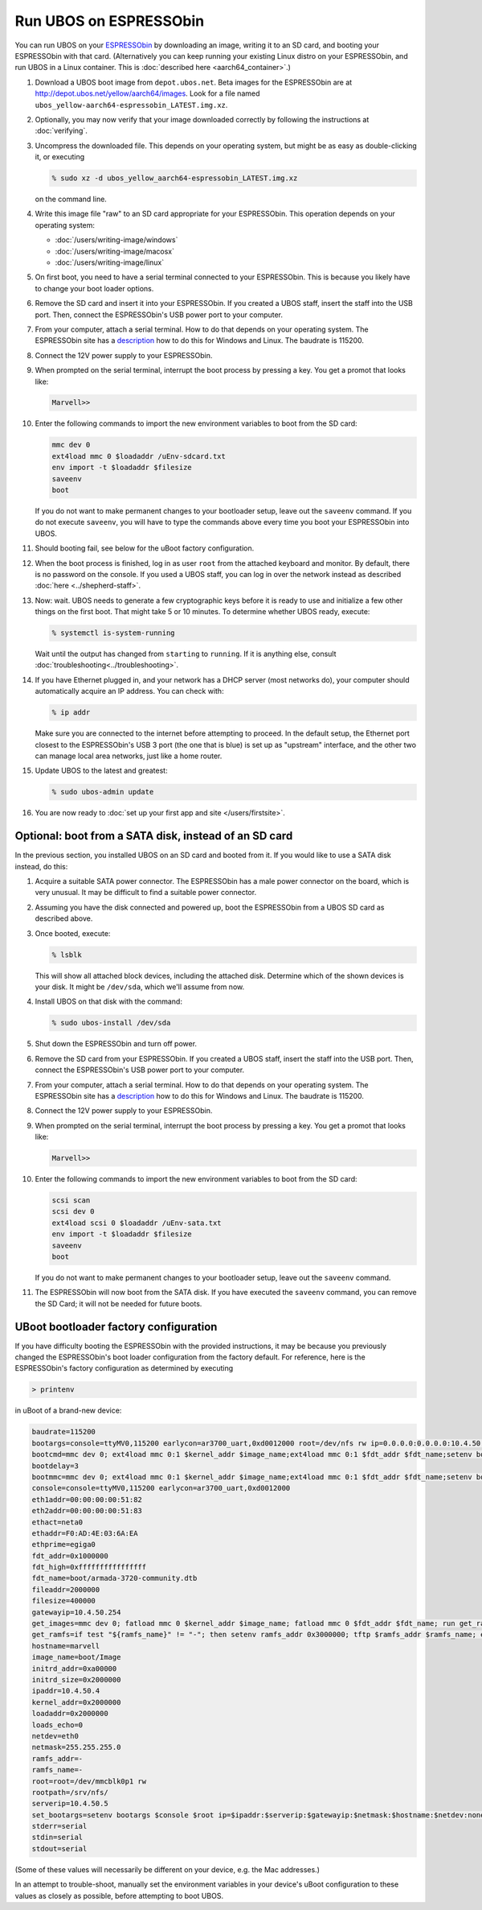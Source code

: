 Run UBOS on ESPRESSObin
=======================

You can run UBOS on your `ESPRESSObin <https://espressobin.net/>`_ by downloading an image,
writing it to an SD card, and booting your ESPRESSObin with that card. (Alternatively you
can keep running your existing Linux distro on your ESPRESSObin, and run UBOS in a Linux
container. This is :doc:`described here <aarch64_container>`.)

#. Download a UBOS boot image from ``depot.ubos.net``.
   Beta images for the ESPRESSObin are at
   `http://depot.ubos.net/yellow/aarch64/images <http://depot.ubos.net/yellow/aarch64/images>`_.
   Look for a file named ``ubos_yellow-aarch64-espressobin_LATEST.img.xz``.

#. Optionally, you may now verify that your image downloaded correctly by following the instructions
   at :doc:`verifying`.

#. Uncompress the downloaded file. This depends on your operating system, but might be as easy as
   double-clicking it, or executing

   .. code-block:: none

      % sudo xz -d ubos_yellow_aarch64-espressobin_LATEST.img.xz

   on the command line.

#. Write this image file "raw" to an SD card appropriate for your ESPRESSObin. This
   operation depends on your operating system:

   * :doc:`/users/writing-image/windows`
   * :doc:`/users/writing-image/macosx`
   * :doc:`/users/writing-image/linux`

#. On first boot, you need to have a serial terminal connected to your ESPRESSObin. This is
   because you likely have to change your boot loader options.

#. Remove the SD card and insert it into your ESPRESSObin. If you created a UBOS staff,
   insert the staff into the USB port. Then, connect the ESPRESSObin's USB power port to
   your computer.

#. From your computer, attach a serial terminal. How to do that depends on your operating
   system. The ESPRESSObin site has a
   `description <http://wiki.espressobin.net/tiki-index.php?page=Serial+connection>`_ how to
   do this for Windows and Linux. The baudrate is 115200.

#. Connect the 12V power supply to your ESPRESSObin.

#. When prompted on the serial terminal, interrupt the boot process by pressing a key. You
   get a promot that looks like:

   .. code-block:: none

      Marvell>>

#. Enter the following commands to import the new environment variables to boot from the SD card:

   .. code-block:: none

      mmc dev 0
      ext4load mmc 0 $loadaddr /uEnv-sdcard.txt
      env import -t $loadaddr $filesize
      saveenv
      boot

   If you do not want to make permanent changes to your bootloader setup, leave out the
   ``saveenv`` command. If you do not execute ``saveenv``, you will have to type the
   commands above every time you boot your ESPRESSObin into UBOS.

#. Should booting fail, see below for the uBoot factory configuration.

#. When the boot process is finished, log in as user ``root`` from the attached keyboard
   and monitor. By default, there is no password on the console. If you used a UBOS staff,
   you can log in over the network instead as described :doc:`here <../shepherd-staff>`.

#. Now: wait. UBOS needs to generate a few cryptographic keys before it is ready to use
   and initialize a few other things on the first boot. That might take 5 or 10 minutes.
   To determine whether UBOS ready, execute:

   .. code-block:: none

      % systemctl is-system-running

   Wait until the output has changed from ``starting`` to ``running``. If it is anything else, consult
   :doc:`troubleshooting<../troubleshooting>`.

#. If you have Ethernet plugged in, and your network has a DHCP server (most networks do),
   your computer should automatically acquire an IP address. You can check with:

   .. code-block:: none

      % ip addr

   Make sure you are connected to the internet before attempting to proceed. In the default setup,
   the Ethernet port closest to the ESPRESSObin's USB 3 port (the one that is blue) is set up as
   "upstream" interface, and the other two can manage local area networks, just like a home
   router.

#. Update UBOS to the latest and greatest:

   .. code-block:: none

      % sudo ubos-admin update

#. You are now ready to :doc:`set up your first app and site </users/firstsite>`.

Optional: boot from a SATA disk, instead of an SD card
------------------------------------------------------

In the previous section, you installed UBOS on an SD card and booted from it. If you would
like to use a SATA disk instead, do this:

#. Acquire a suitable SATA power connector. The ESPRESSObin has a male power connector on
   the board, which is very unusual. It may be difficult to find a suitable power
   connector.

#. Assuming you have the disk connected and powered up, boot the ESPRESSObin from a
   UBOS SD card as described above.

#. Once booted, execute:

   .. code-block:: none

      % lsblk

   This will show all attached block devices, including the attached disk. Determine which
   of the shown devices is your disk. It might be ``/dev/sda``, which we'll assume from
   now.

#. Install UBOS on that disk with the command:

   .. code-block:: none

      % sudo ubos-install /dev/sda

#. Shut down the ESPRESSObin and turn off power.

#. Remove the SD card from your ESPRESSObin. If you created a UBOS staff,
   insert the staff into the USB port. Then, connect the ESPRESSObin's USB power port to
   your computer.

#. From your computer, attach a serial terminal. How to do that depends on your operating
   system. The ESPRESSObin site has a
   `description <http://wiki.espressobin.net/tiki-index.php?page=Serial+connection>`_ how to
   do this for Windows and Linux. The baudrate is 115200.

#. Connect the 12V power supply to your ESPRESSObin.

#. When prompted on the serial terminal, interrupt the boot process by pressing a key. You
   get a promot that looks like:

   .. code-block:: none

      Marvell>>

#. Enter the following commands to import the new environment variables to boot from the SD card:

   .. code-block:: none

      scsi scan
      scsi dev 0
      ext4load scsi 0 $loadaddr /uEnv-sata.txt
      env import -t $loadaddr $filesize
      saveenv
      boot

   If you do not want to make permanent changes to your bootloader setup, leave out the
   ``saveenv`` command.

#. The ESPRESSObin will now boot from the SATA disk. If you have executed the ``saveenv``
   command, you can remove the SD Card; it will not be needed for future boots.

UBoot bootloader factory configuration
--------------------------------------

If you have difficulty booting the ESPRESSObin with the provided instructions, it may
be because you previously changed the ESPRESSObin's boot loader configuration from
the factory default. For reference, here is the ESPRESSObin's factory configuration
as determined by executing

.. code-block:: none

   > printenv

in uBoot of a brand-new device:

.. code-block:: none

   baudrate=115200
   bootargs=console=ttyMV0,115200 earlycon=ar3700_uart,0xd0012000 root=/dev/nfs rw ip=0.0.0.0:0.0.0.0:10.4.50.254:255.255.255.0:marvell:eth0:none nfsroot=0.0.0.0:/srv/nfs/
   bootcmd=mmc dev 0; ext4load mmc 0:1 $kernel_addr $image_name;ext4load mmc 0:1 $fdt_addr $fdt_name;setenv bootargs $console root=/dev/mmcblk0p1 rw rootwait; booti $kernel_addr - $fdt_addr
   bootdelay=3
   bootmmc=mmc dev 0; ext4load mmc 0:1 $kernel_addr $image_name;ext4load mmc 0:1 $fdt_addr $fdt_name;setenv bootargs $console root=/dev/mmcblk0p1 rw rootwait; booti $kernel_addr - $fdt_addr
   console=console=ttyMV0,115200 earlycon=ar3700_uart,0xd0012000
   eth1addr=00:00:00:00:51:82
   eth2addr=00:00:00:00:51:83
   ethact=neta0
   ethaddr=F0:AD:4E:03:6A:EA
   ethprime=egiga0
   fdt_addr=0x1000000
   fdt_high=0xffffffffffffffff
   fdt_name=boot/armada-3720-community.dtb
   fileaddr=2000000
   filesize=400000
   gatewayip=10.4.50.254
   get_images=mmc dev 0; fatload mmc 0 $kernel_addr $image_name; fatload mmc 0 $fdt_addr $fdt_name; run get_ramfs
   get_ramfs=if test "${ramfs_name}" != "-"; then setenv ramfs_addr 0x3000000; tftp $ramfs_addr $ramfs_name; else setenv ramfs_addr -;fi
   hostname=marvell
   image_name=boot/Image
   initrd_addr=0xa00000
   initrd_size=0x2000000
   ipaddr=10.4.50.4
   kernel_addr=0x2000000
   loadaddr=0x2000000
   loads_echo=0
   netdev=eth0
   netmask=255.255.255.0
   ramfs_addr=-
   ramfs_name=-
   root=root=/dev/mmcblk0p1 rw
   rootpath=/srv/nfs/
   serverip=10.4.50.5
   set_bootargs=setenv bootargs $console $root ip=$ipaddr:$serverip:$gatewayip:$netmask:$hostname:$netdev:none nfsroot=$serverip:$rootpath $extra_params
   stderr=serial
   stdin=serial
   stdout=serial

(Some of these values will necessarily be different on your device, e.g. the Mac
addresses.)

In an attempt to trouble-shoot, manually set the environment variables in your device's
uBoot configuration to these values as closely as possible, before attempting to boot
UBOS.
